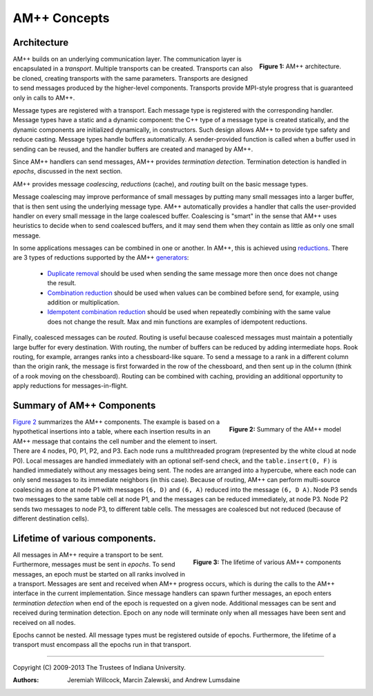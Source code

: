 .. Copyright (C) 2009-2013 The Trustees of Indiana University.
   Redistribution and use in source and binary forms, with or without
   modification, are permitted provided that the following conditions are met: 

   1. Redistributions of source code must retain the above copyright notice, this
      list of conditions and the following disclaimer. 
   2. Redistributions in binary form must reproduce the above copyright notice,
      this list of conditions and the following disclaimer in the documentation
      and/or other materials provided with the distribution. 

   THIS SOFTWARE IS PROVIDED BY THE COPYRIGHT HOLDERS AND CONTRIBUTORS "AS IS" AND
   ANY EXPRESS OR IMPLIED WARRANTIES, INCLUDING, BUT NOT LIMITED TO, THE IMPLIED
   WARRANTIES OF MERCHANTABILITY AND FITNESS FOR A PARTICULAR PURPOSE ARE
   DISCLAIMED. IN NO EVENT SHALL THE COPYRIGHT OWNER OR CONTRIBUTORS BE LIABLE FOR
   ANY DIRECT, INDIRECT, INCIDENTAL, SPECIAL, EXEMPLARY, OR CONSEQUENTIAL DAMAGES
   (INCLUDING, BUT NOT LIMITED TO, PROCUREMENT OF SUBSTITUTE GOODS OR SERVICES;
   LOSS OF USE, DATA, OR PROFITS; OR BUSINESS INTERRUPTION) HOWEVER CAUSED AND
   ON ANY THEORY OF LIABILITY, WHETHER IN CONTRACT, STRICT LIABILITY, OR TORT
   (INCLUDING NEGLIGENCE OR OTHERWISE) ARISING IN ANY WAY OUT OF THE USE OF THIS
   SOFTWARE, EVEN IF ADVISED OF THE POSSIBILITY OF SUCH DAMAGE.

====================
|Logo| AM++ Concepts
====================

Architecture
============

.. figure:: AM++Architecture.png
   :alt: AM++ architecture
   :width: 400px
   :align: right

   **Figure 1:** AM++ architecture.

AM++ builds on an underlying communication layer.  The communication layer is encapsulated in a *transport*.  Multiple transports can be created.  Transports can also be cloned, creating transports with the same parameters.  Transports are designed to send messages produced by the higher-level components.  Transports provide MPI-style progress that is guaranteed only in calls to AM++.

Message types are registered with a transport.  Each message type is registered with the corresponding handler.  Message types have a static and a dynamic component: the C++ type of a message type is created statically, and the dynamic components are initialized dynamically, in constructors.  Such design allows AM++ to provide type safety and reduce casting.  Message types handle buffers automatically.  A sender-provided function is called when a buffer used in sending can be reused, and the handler buffers are created and managed by AM++.

Since AM++ handlers can send messages, AM++ provides *termination detection*.  Termination detection is handled in *epochs*, discussed in the next section.

AM++ provides message *coalescing*, *reductions* (cache), and *routing* built on the basic message types.  

Message coalescing may improve performance of small messages by putting many small messages into a larger buffer, that is then sent using the underlying message type.  AM++ automatically provides a handler that calls the user-provided handler on every small message in the large coalesced buffer.  Coalescing is "smart" in the sense that AM++ uses heuristics to decide when to send coalesced buffers, and it may send them when they contain as little as only one small message.

In some applications messages can be combined in one or another.  In AM++, this is achieved using reductions__.  There are 3 types of reductions supported by the AM++ generators__:

 - `Duplicate removal`__ should be used when sending the same message more then once does not change the result.
 - `Combination reduction`__ should be used when values can be combined before send, for example, using addition or multiplication.
 - `Idempotent combination reduction`__ should be used when repeatedly combining with the same value does not change the result.  Max and min functions are examples of idempotent reductions.

__ reductions.html
__ generators.html
__ reductions.html#duplicate-removal-reduction
__ reductions.html#combination-reduction
__ reductions.html#idempotent-combination-reduction

Finally, coalesced messages can be *routed*.  Routing is useful because coalesced messages must maintain a potentially large buffer for every destination.  With routing, the number of buffers can be reduced by adding intermediate hops.  Rook routing, for example, arranges ranks into a chessboard-like square.  To send a message to a rank in a different column than the origin rank, the message is first forwarded in the row of the chessboard, and then sent up in the column (think of a rook moving on the chessboard).  Routing can be combined with caching, providing an additional opportunity to apply reductions for messages-in-flight.

Summary of AM++ Components
==========================

.. _`Figure 2`:
.. figure:: pebble-model.png
  :alt: Summary of the AM++ model
  :width: 600px
  :align: right

  **Figure 2:** Summary of the AM++ model

`Figure 2`_ summarizes the AM++ components.  The example is based on a hypothetical insertions into a table, where each insertion results in an AM++ message that contains the cell number and the element to insert.  There are 4 nodes, P0, P1, P2, and P3.  Each node runs a multithreaded program (represented by the white cloud at node P0).  Local messages are handled immediately with an optional self-send check, and the ``table.insert(0, F)`` is handled immediately without any messages being sent.  The nodes are arranged into a hypercube, where each node can only send messages to its immediate neighbors (in this case).  Because of routing, AM++ can perform multi-source coalescing as done at node P1 with messages ``(6, D)`` and ``(6, A)`` reduced into the message ``(6, D A)``.  Node P3 sends two messages to the same table cell at node P1, and the messages can be reduced immediately, at node P3.  Node P2 sends two messages to node P3, to different table cells.  The messages are coalesced but not reduced (because of different destination cells).

Lifetime of various components.
===============================

.. figure:: AM++Runtime.png
   :alt: AM++ architecture
   :width: 600px
   :align: right

   **Figure 3:** The lifetime of various AM++ components

All messages in AM++ require a transport to be sent.  Furthermore, messages must be sent in *epochs*.  To send messages, an epoch must be started on all ranks involved in a transport.  Messages are sent and received when AM++ progress occurs, which is during the calls to the AM++ interface in the current implementation.  Since message handlers can spawn further messages, an epoch enters *termination detection* when end of the epoch is requested on a given node.  Additional messages can be sent and received during termination detection.  Epoch on any node will terminate only when all messages have been sent and received on all nodes.

Epochs cannot be nested.  All message types must be registered outside of epochs.  Furthermore, the lifetime of a transport must encompass all the epochs run in that transport.

----------------------------------------------------------------------------

Copyright (C) 2009-2013 The Trustees of Indiana University.

:Authors: 
          Jeremiah Willcock, 
	  Marcin Zalewski, 
	  and Andrew Lumsdaine

.. |Logo| image:: ampp-logo.png
            :align: middle
            :alt: AM++
            :target: http://crest.iu.edu/research/am++
